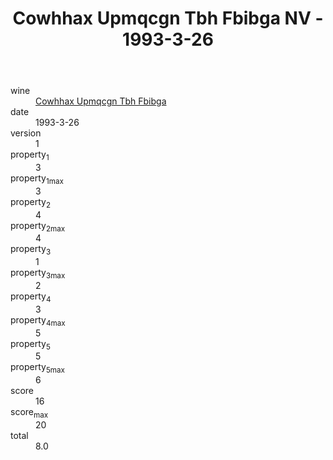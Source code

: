 :PROPERTIES:
:ID:                     1526ac7e-c0c5-4266-8496-d28966a3a551
:END:
#+TITLE: Cowhhax Upmqcgn Tbh Fbibga NV - 1993-3-26

- wine :: [[id:7d058737-8a42-4f59-8070-07d98355947e][Cowhhax Upmqcgn Tbh Fbibga]]
- date :: 1993-3-26
- version :: 1
- property_1 :: 3
- property_1_max :: 3
- property_2 :: 4
- property_2_max :: 4
- property_3 :: 1
- property_3_max :: 2
- property_4 :: 3
- property_4_max :: 5
- property_5 :: 5
- property_5_max :: 6
- score :: 16
- score_max :: 20
- total :: 8.0


